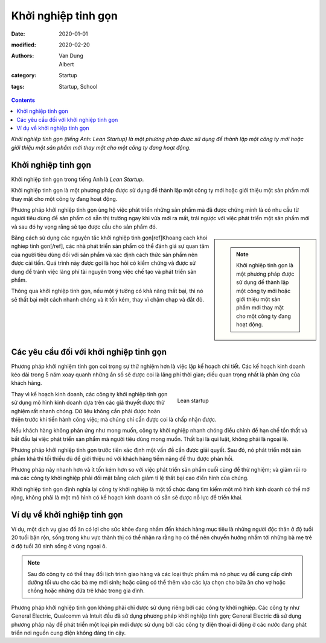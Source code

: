 Khởi nghiệp tinh gọn
====================
:date: 2020-01-01
:modified: 2020-02-20
:authors: Van Dung, Albert
:category: Startup
:tags: Startup, School

.. contents::

*Khởi nghiệp tinh gọn (tiếng Anh: Lean Startup) là một phương pháp được sử dụng để thành lập một công ty mới hoặc giới thiệu một sản phẩm mới thay mặt cho một công ty đang hoạt động.*

Khởi nghiệp tinh gọn
--------------------

Khởi nghiệp tinh gọn trong tiếng Anh là *Lean Startup*.

Khởi nghiệp tinh gọn là một phương pháp được sử dụng để thành lập một công ty mới hoặc giới thiệu một sản phẩm mới thay mặt cho một công ty đang hoạt động.

Phương pháp khởi nghiệp tinh gọn ủng hộ việc phát triển những sản phẩm mà đã được chứng minh là có nhu cầu từ người tiêu dùng để sản phẩm có sẵn thị trường ngay khi vừa mới ra mắt, trái ngược với việc phát triển một sản phẩm mới và sau đó hy vọng rằng sẽ tạo được cầu cho sản phẩm đó.

.. sidebar::
    
    .. note::
        Khởi nghiệp tinh gọn là một phương pháp được sử dụng để thành lập một công ty mới hoặc giới thiệu một sản phẩm mới thay mặt cho một công ty đang hoạt động.


Bằng cách sử dụng các nguyên tắc khởi nghiệp tinh gọn[ref]Khoang cach khoi nghiep tinh gon[/ref], các nhà phát triển sản phẩm có thể đánh giá sự quan tâm của người tiêu dùng đối với sản phẩm và xác định cách thức sản phẩm nên được cải tiến. Quá trình này được gọi là học hỏi có kiểm chứng và được sử dụng để tránh việc lãng phí tài nguyên trong việc chế tạo và phát triển sản phẩm. 

Thông qua khởi nghiệp tinh gọn, nếu một ý tưởng có khả năng thất bại, thì nó sẽ thất bại một cách nhanh chóng và ít tốn kém, thay vì chậm chạp và đắt đỏ.


Các yêu cầu đối với khởi nghiệp tinh gọn
----------------------------------------

Phương pháp khởi nghiệm tinh gọn coi trọng sự thử nghiệm hơn là việc lập kế hoạch chi tiết. Các kế hoạch kinh doanh kéo dài trong 5 năm xoay quanh những ẩn số sẽ được coi là lãng phí thời gian; điều quan trọng nhất là phản ứng của khách hàng.

.. figure:: https://images.unsplash.com/photo-1586898936421-67ffc8e3a5b5?ixid=MnwxMjA3fDB8MHxwaG90by1wYWdlfHx8fGVufDB8fHx8&ixlib=rb-1.2.1&auto=format&fit=crop&w=1860&q=80
    :figwidth: 40%
    :align: right
    
    Lean startup

Thay vì kế hoạch kinh doanh, các công ty khởi nghiệp tinh gọn sử dụng mô hình kinh doanh dựa trên các giả thuyết được thử nghiệm rất nhanh chóng. Dữ liệu không cần phải được hoàn thiện trước khi tiến hành công việc; mà chúng chỉ cần được coi là chấp nhận được.

Nếu khách hàng không phản ứng như mong muốn, công ty khởi nghiệp nhanh chóng điều chỉnh để hạn chế tổn thất và bắt đầu lại việc phát triển sản phẩm mà người tiêu dùng mong muốn. Thất bại là qui luật, không phải là ngoại lệ.

Phương pháp khởi nghiệp tinh gọn trước tiên xác định một vấn đề cần được giải quyết. Sau đó, nó phát triển một sản phẩm khả thi tối thiểu đủ để giới thiệu nó với khách hàng tiềm năng để thu được phản hồi. 

Phương pháp này nhanh hơn và ít tốn kém hơn so với việc phát triển sản phẩm cuối cùng để thử nghiệm; và giảm rủi ro mà các công ty khởi nghiệp phải đối mặt bằng cách giảm tỉ lệ thất bại cao điển hình của chúng. 

Khởi nghiệp tinh gọn định nghĩa lại công ty khởi nghiệp là một tổ chức đang tìm kiếm một mô hình kinh doanh có thể mở rộng, không phải là một mô hình có kế hoạch kinh doanh có sẵn sẽ được nỗ lực để triển khai.

Ví dụ về khởi nghiệp tinh gọn
-----------------------------

Ví dụ, một dịch vụ giao đồ ăn có lợi cho sức khỏe đang nhắm đến khách hàng mục tiêu là những người độc thân ở độ tuổi 20 tuổi bận rộn, sống trong khu vực thành thị có thể nhận ra rằng họ có thể nên chuyển hướng nhắm tới những bà mẹ trẻ ở độ tuổi 30 sinh sống ở vùng ngoại ô. 

.. note::
    
    Sau đó công ty có thể thay đổi lịch trình giao hàng và các loại thực phẩm mà nó phục vụ để cung cấp dinh dưỡng tối ưu cho các bà mẹ mới sinh; hoặc cũng có thể thêm vào các lựa chọn cho bữa ăn cho vợ hoặc chồng hoặc những đứa trẻ khác trong gia đình.

Phương pháp khởi nghiệp tinh gọn không phải chỉ được sử dụng riêng bởi các công ty khởi nghiệp. Các công ty như General Electric, Qualcomm và Intuit đều đã sử dụng phương pháp khởi nghiệp tinh gọn; General Electric đã sử dụng phương pháp này để phát triển một loại pin mới được sử dụng bởi các công ty điện thoại di động ở các nước đang phát triển nơi nguồn cung điện không đáng tin cậy.

